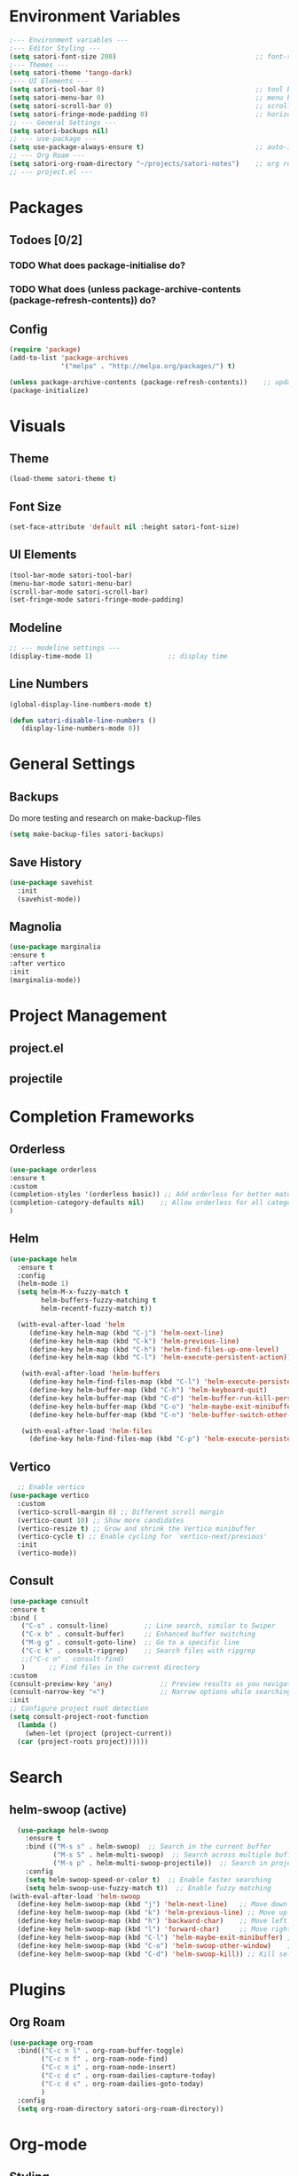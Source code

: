 #+title Emacs config
#+PROPERTY: header-args:emacs-lisp :tangle ~/projects/emacs/.emacs.d/init.el

* Environment Variables
#+begin_src emacs-lisp
  ;--- Environment variables ---
  ;--- Editor Styling ---
  (setq satori-font-size 200)                                   ;; font-size
  ;--- Themes ---
  (setq satori-theme 'tango-dark)
  ;--- UI Elements ---
  (setq satori-tool-bar 0)                                      ;; tool bar
  (setq satori-menu-bar 0)                                      ;; menu bar
  (setq satori-scroll-bar 0)                                    ;; scroll bar
  (setq satori-fringe-mode-padding 0)                           ;; horizontal padding
  ;; --- General Settings ---
  (setq satori-backups nil)
  ;; --- use-package ---
  (setq use-package-always-ensure t)                            ;; auto-install missing packages
  ;; --- Org Roam ---
  (setq satori-org-roam-directory "~/projects/satori-notes")    ;; org roam notes directory
  ;; --- project.el ---
 
#+end_src 
* Packages
** Todoes [0/2]
*** TODO What does package-initialise do?
*** TODO What does  (unless package-archive-contents (package-refresh-contents)) do?
** Config 
#+begin_src emacs-lisp
  (require 'package)
  (add-to-list 'package-archives
               '("melpa" . "http://melpa.org/packages/") t)

  (unless package-archive-contents (package-refresh-contents))    ;; update packages
  (package-initialize)
#+end_src
* Visuals 
** Theme
#+begin_src emacs-lisp
(load-theme satori-theme t)
#+end_src
** Font Size
#+begin_src emacs-lisp
(set-face-attribute 'default nil :height satori-font-size)
#+end_src
** UI Elements
#+begin_src emacs-lisp
(tool-bar-mode satori-tool-bar)
(menu-bar-mode satori-menu-bar)			
(scroll-bar-mode satori-scroll-bar)
(set-fringe-mode satori-fringe-mode-padding)
#+end_src
** Modeline
#+begin_src emacs-lisp
  ;; --- modeline settings ---
  (display-time-mode 1)                   ;; display time 
#+end_src
** Line Numbers
#+begin_src emacs-lisp
(global-display-line-numbers-mode t)

(defun satori-disable-line-numbers ()
   (display-line-numbers-mode 0))
#+end_src
* General Settings
** Backups
Do more testing and research on make-backup-files
#+begin_src emacs-lisp
(setq make-backup-files satori-backups)
#+end_src
** Save History
#+begin_src emacs-lisp
(use-package savehist
  :init
  (savehist-mode))
#+end_src
** Magnolia
#+begin_src emacs-lisp
  (use-package marginalia
  :ensure t
  :after vertico
  :init
  (marginalia-mode))
#+end_src
* Project Management
** project.el
** projectile
* Completion Frameworks
** Orderless
#+begin_src emacs-lisp
  (use-package orderless
  :ensure t
  :custom
  (completion-styles '(orderless basic)) ;; Add orderless for better matching
  (completion-category-defaults nil)    ;; Allow orderless for all categories
  )
#+end_src
** Helm
#+begin_src emacs-lisp :tangle no
  (use-package helm
    :ensure t
    :config
    (helm-mode 1)
    (setq helm-M-x-fuzzy-match t
          helm-buffers-fuzzy-matching t
          helm-recentf-fuzzy-match t))

    (with-eval-after-load 'helm
       (define-key helm-map (kbd "C-j") 'helm-next-line)
       (define-key helm-map (kbd "C-k") 'helm-previous-line)
       (define-key helm-map (kbd "C-h") 'helm-find-files-up-one-level)
       (define-key helm-map (kbd "C-l") 'helm-execute-persistent-action))

     (with-eval-after-load 'helm-buffers
       (define-key helm-find-files-map (kbd "C-l") 'helm-execute-persistent-action)
       (define-key helm-buffer-map (kbd "C-h") 'helm-keyboard-quit)
       (define-key helm-buffer-map (kbd "C-d") 'helm-buffer-run-kill-persistent)
       (define-key helm-buffer-map (kbd "C-o") 'helm-maybe-exit-minibuffer)
       (define-key helm-buffer-map (kbd "C-n") 'helm-buffer-switch-other-window))

     (with-eval-after-load 'helm-files
       (define-key helm-find-files-map (kbd "C-p") 'helm-execute-persistent-action))
#+end_src

#+RESULTS: 
** Vertico
#+begin_src emacs-lisp
  ;; Enable vertico
(use-package vertico
  :custom
  (vertico-scroll-margin 0) ;; Different scroll margin
  (vertico-count 10) ;; Show more candidates
  (vertico-resize t) ;; Grow and shrink the Vertico minibuffer
  (vertico-cycle t) ;; Enable cycling for `vertico-next/previous'
  :init
  (vertico-mode))
#+end_src
** Consult
#+begin_src emacs-lisp
      (use-package consult
      :ensure t
      :bind (
	     ("C-s" . consult-line)         ;; Line search, similar to Swiper
	     ("C-x b" . consult-buffer)     ;; Enhanced buffer switching
	     ("M-g g" . consult-goto-line)  ;; Go to a specific line
	     ("C-c k" . consult-ripgrep)    ;; Search files with ripgrep
	     ;;("C-c n" . consult-find)
	     )      ;; Find files in the current directory
      :custom
      (consult-preview-key 'any)            ;; Preview results as you navigate
      (consult-narrow-key "<")              ;; Narrow options while searching
      :init
      ;; Configure project root detection
      (setq consult-project-root-function
	    (lambda ()
	      (when-let (project (project-current))
		(car (project-roots project))))))
#+end_src
* Search
** helm-swoop (active)
#+begin_src emacs-lisp :tangle no
  (use-package helm-swoop
    :ensure t
    :bind (("M-s s" . helm-swoop)  ;; Search in the current buffer
           ("M-s S" . helm-multi-swoop)  ;; Search across multiple buffers
           ("M-s p" . helm-multi-swoop-projectile))  ;; Search in project (if projectile is used)
    :config
    (setq helm-swoop-speed-or-color t)  ;; Enable faster searching
    (setq helm-swoop-use-fuzzy-match t))  ;; Enable fuzzy matching
(with-eval-after-load 'helm-swoop
  (define-key helm-swoop-map (kbd "j") 'helm-next-line)   ;; Move down
  (define-key helm-swoop-map (kbd "k") 'helm-previous-line) ;; Move up
  (define-key helm-swoop-map (kbd "h") 'backward-char)    ;; Move left
  (define-key helm-swoop-map (kbd "l") 'forward-char)     ;; Move right
  (define-key helm-swoop-map (kbd "C-l") 'helm-maybe-exit-minibuffer) ;; Select entry
  (define-key helm-swoop-map (kbd "C-o") 'helm-swoop-other-window)    ;; Open in new window
  (define-key helm-swoop-map (kbd "C-d") 'helm-swoop-kill)) ;; Kill selected match

#+end_src
* Plugins 
** Org Roam 
#+begin_src emacs-lisp
  (use-package org-roam
    :bind(("C-c n l" . org-roam-buffer-toggle)
          ("C-c n f" . org-roam-node-find)
          ("C-c n i" . org-roam-node-insert)
          ("C-c d c" . org-roam-dailies-capture-today)
          ("C-c d s" . org-roam-dailies-goto-today)
          )
    :config
    (setq org-roam-directory satori-org-roam-directory))
#+end_src
* Org-mode
** Styling
*** Bullets
#+begin_src emacs-lisp
  (use-package org-bullets
  :after org
  :hook (org-mode . org-bullets-mode)
  :custom
  (org-bullets-bullet-list '("◉" "○" "●" "○" "●" "○" "●")))
#+end_src
*** Fonts
#+begin_src emacs-lisp
   ;; Increase the size of various headings
  (set-face-attribute 'org-document-title nil :font "Cantarell" :weight 'bold :height 1.3)

  (dolist (face '((org-level-1 . 1.2)
                  (org-level-2 . 1.1)
                  (org-level-3 . 1.05)
                  (org-level-4 . 1.0)
                  (org-level-5 . 1.1)
                  (org-level-6 . 1.1)
                  (org-level-7 . 1.1)
                  (org-level-8 . 1.1)))
    (set-face-attribute (car face) nil :font "Cantarell" :weight 'medium :height (cdr face)))
#+end_src
** Hooks
#+begin_src emacs-lisp
   (add-hook 'org-mode-hook 'satori-disable-line-numbers)
#+end_src
* Hooks
** eshell
#+begin_src emacs-lisp
(add-hook 'eshell-mode-hook 'satori-disable-line-numbers)
#+end_src
* Global Keybindins
#+begin_src emacs-lisp :tangle no
  (global-set-key (kbd "C-x C-f") 'helm-find-files)  ;; Find files
  (global-set-key (kbd "C-M-j") 'helm-buffers-list)  ;; Buffer list
  (global-set-key (kbd "M-x") 'helm-M-x)            ;; Replace M-x with Helm
  (global-set-key (kbd "C-s") 'helm-occur)
#+end_src
* Custom Functions
** Calculate TODOes progress in org file
#+begin_src emacs-lisp
(defun satori-calculate-org-progress ()
  "Calculate the overall progression percentage for TODO and DONE entries in the current Org buffer."
  (interactive)
  (let ((total-tasks 0)
        (completed-tasks 0))
    ;; Count all TODO and DONE entries in the buffer
    (org-map-entries
     (lambda ()
       (setq total-tasks (1+ total-tasks))
       (when (string= (org-get-todo-state) "DONE")
         (setq completed-tasks (1+ completed-tasks)))))
    ;; Calculate the percentage
    (let ((progress (if (> total-tasks 0)
                        (* 100 (/ (float completed-tasks) total-tasks))
                      0)))
      (message "Total Progression: %.2f%% (%d/%d completed)"
               progress completed-tasks total-tasks)
      progress)))

#+end_src
